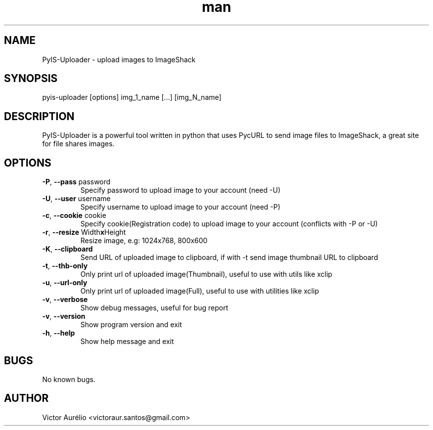 .\" Manpage for pyis-uploader.
.\" Contact victoraur.santos@gmail.com to correct errors or typos.
.TH "man" "1" "25 Jan 2013" "Victor Aurélio" "network"
.SH "NAME"
PyIS\-Uploader \- upload images to ImageShack
.SH "SYNOPSIS"
pyis\-uploader [options] img_1_name [...] [img_N_name]
.SH "DESCRIPTION"
PyIS\-Uploader is a powerful tool written in python that uses PycURL to send image files to ImageShack, a great site for file shares images.
.SH "OPTIONS"
.TP 
\fB\-P\fR, \fB\-\-pass\fR password
Specify password to upload image to your account (need \-U)
.TP 
\fB\-U\fR, \fB\-\-user\fR username
Specify username to upload image to your account (need \-P)
.TP 
\fB\-c\fR, \fB\-\-cookie\fR cookie
Specify cookie(Registration code) to upload image to your account (conflicts with \-P or \-U)
.TP 
\fB\-r\fR, \fB\-\-resize\fR Width\fBx\fRHeight
Resize image, e.g: 1024x768, 800x600
.TP 
\fB\-K\fR, \fB\-\-clipboard\fR
Send URL of uploaded image to clipboard, if with \-t send image thumbnail URL to clipboard
.TP 
\fB\-t\fR, \fB\-\-thb\-only\fR
Only print url of uploaded image(Thumbnail), useful to use with utils like xclip
.TP 
\fB\-u\fR, \fB\-\-url\-only\fR
Only print url of uploaded image(Full), useful to use with utilities like xclip
.TP
\fB\-v\fR, \fB\-\-verbose\fR 
Show debug messages, useful for bug report
.TP 
\fB\-v\fR, \fB\-\-version\fR
Show program version and exit
.TP 
\fB\-h\fR, \fB\-\-help\fR
Show help message and exit
.SH "BUGS"
No known bugs.
.SH "AUTHOR"
Victor Aurélio <victoraur.santos@gmail.com>
